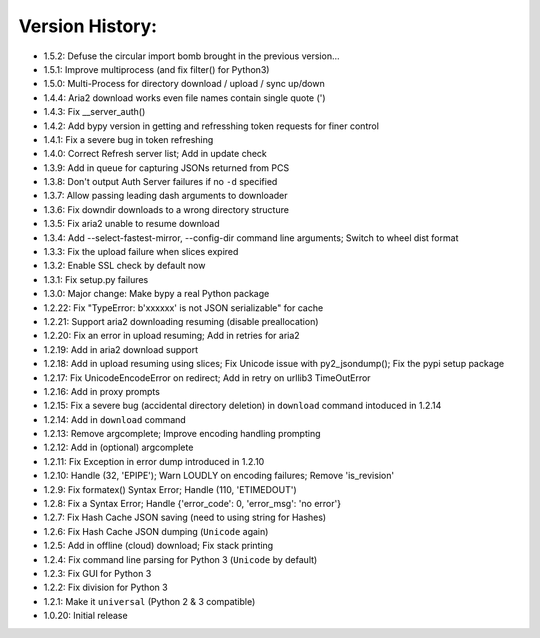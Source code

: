 Version History:
~~~~~~~~~~~~~~~~

-  1.5.2: Defuse the circular import bomb brought in the previous
   version...
-  1.5.1: Improve multiprocess (and fix filter() for Python3)
-  1.5.0: Multi-Process for directory download / upload / sync up/down

-  1.4.4: Aria2 download works even file names contain single quote (')
-  1.4.3: Fix \_\_server\_auth()
-  1.4.2: Add bypy version in getting and refresshing token requests for
   finer control
-  1.4.1: Fix a severe bug in token refreshing
-  1.4.0: Correct Refresh server list; Add in update check

-  1.3.9: Add in queue for capturing JSONs returned from PCS
-  1.3.8: Don't output Auth Server failures if no ``-d`` specified
-  1.3.7: Allow passing leading dash arguments to downloader
-  1.3.6: Fix downdir downloads to a wrong directory structure
-  1.3.5: Fix aria2 unable to resume download
-  1.3.4: Add --select-fastest-mirror, --config-dir command line
   arguments; Switch to wheel dist format
-  1.3.3: Fix the upload failure when slices expired
-  1.3.2: Enable SSL check by default now
-  1.3.1: Fix setup.py failures
-  1.3.0: Major change: Make bypy a real Python package

-  1.2.22: Fix "TypeError: b'xxxxxx' is not JSON serializable" for cache
-  1.2.21: Support aria2 downloading resuming (disable preallocation)
-  1.2.20: Fix an error in upload resuming; Add in retries for aria2
-  1.2.19: Add in aria2 download support
-  1.2.18: Add in upload resuming using slices; Fix Unicode issue with
   py2\_jsondump(); Fix the pypi setup package
-  1.2.17: Fix UnicodeEncodeError on redirect; Add in retry on urllib3
   TimeOutError
-  1.2.16: Add in proxy prompts
-  1.2.15: Fix a severe bug (accidental directory deletion) in
   ``download`` command intoduced in 1.2.14
-  1.2.14: Add in ``download`` command
-  1.2.13: Remove argcomplete; Improve encoding handling prompting
-  1.2.12: Add in (optional) argcomplete
-  1.2.11: Fix Exception in error dump introduced in 1.2.10
-  1.2.10: Handle (32, 'EPIPE'); Warn LOUDLY on encoding failures;
   Remove 'is\_revision'
-  1.2.9: Fix formatex() Syntax Error; Handle (110, 'ETIMEDOUT')
-  1.2.8: Fix a Syntax Error; Handle {'error\_code': 0, 'error\_msg':
   'no error'}
-  1.2.7: Fix Hash Cache JSON saving (need to using string for Hashes)
-  1.2.6: Fix Hash Cache JSON dumping (``Unicode`` again)
-  1.2.5: Add in offline (cloud) download; Fix stack printing
-  1.2.4: Fix command line parsing for Python 3 (``Unicode`` by default)
-  1.2.3: Fix GUI for Python 3
-  1.2.2: Fix division for Python 3
-  1.2.1: Make it ``universal`` (Python 2 & 3 compatible)
-  1.0.20: Initial release
